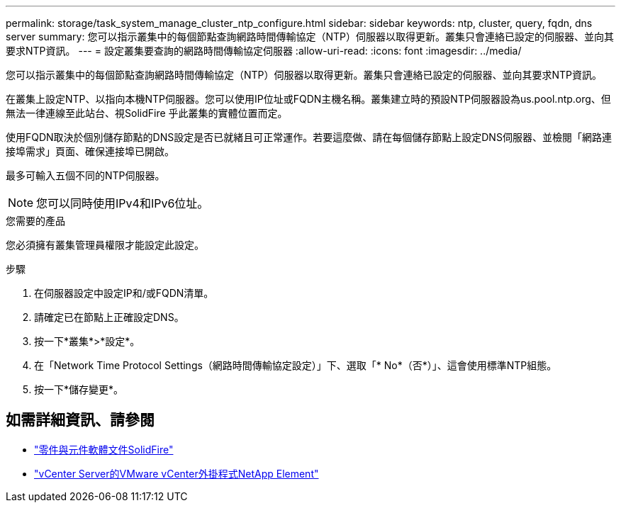 ---
permalink: storage/task_system_manage_cluster_ntp_configure.html 
sidebar: sidebar 
keywords: ntp, cluster, query, fqdn, dns server 
summary: 您可以指示叢集中的每個節點查詢網路時間傳輸協定（NTP）伺服器以取得更新。叢集只會連絡已設定的伺服器、並向其要求NTP資訊。 
---
= 設定叢集要查詢的網路時間傳輸協定伺服器
:allow-uri-read: 
:icons: font
:imagesdir: ../media/


[role="lead"]
您可以指示叢集中的每個節點查詢網路時間傳輸協定（NTP）伺服器以取得更新。叢集只會連絡已設定的伺服器、並向其要求NTP資訊。

在叢集上設定NTP、以指向本機NTP伺服器。您可以使用IP位址或FQDN主機名稱。叢集建立時的預設NTP伺服器設為us.pool.ntp.org、但無法一律連線至此站台、視SolidFire 乎此叢集的實體位置而定。

使用FQDN取決於個別儲存節點的DNS設定是否已就緒且可正常運作。若要這麼做、請在每個儲存節點上設定DNS伺服器、並檢閱「網路連接埠需求」頁面、確保連接埠已開啟。

最多可輸入五個不同的NTP伺服器。


NOTE: 您可以同時使用IPv4和IPv6位址。

.您需要的產品
您必須擁有叢集管理員權限才能設定此設定。

.步驟
. 在伺服器設定中設定IP和/或FQDN清單。
. 請確定已在節點上正確設定DNS。
. 按一下*叢集*>*設定*。
. 在「Network Time Protocol Settings（網路時間傳輸協定設定）」下、選取「* No*（否*）」、這會使用標準NTP組態。
. 按一下*儲存變更*。




== 如需詳細資訊、請參閱

* https://docs.netapp.com/us-en/element-software/index.html["零件與元件軟體文件SolidFire"]
* https://docs.netapp.com/us-en/vcp/index.html["vCenter Server的VMware vCenter外掛程式NetApp Element"^]


